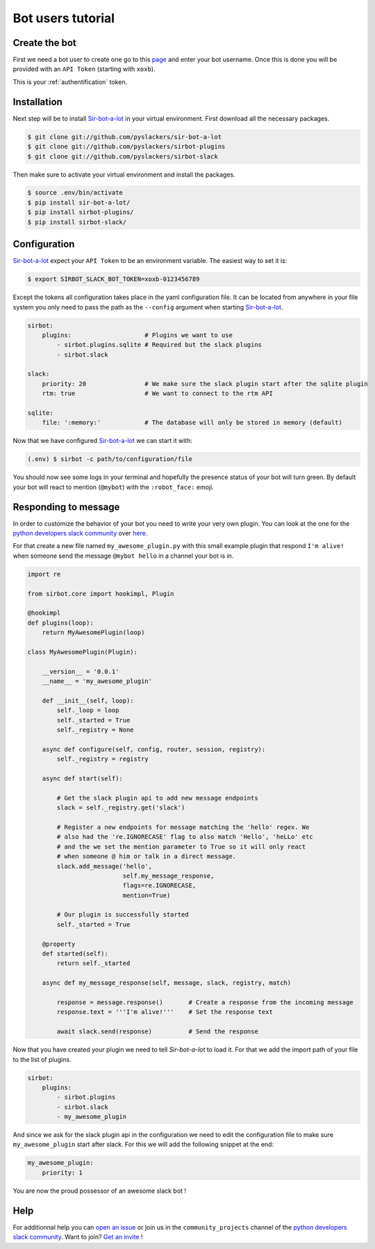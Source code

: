 ==================
Bot users tutorial
==================

Create the bot
--------------

First we need a bot user to create one go to this `page`_ and enter your bot
username. Once this is done you will be provided with an ``API Token``
(starting with ``xoxb``).

This is your :ref:`authentification` token.

.. _page: https://my.slack.com/services/new/bot

Installation
------------

Next step will be to install `Sir-bot-a-lot`_ in your virtual environment.
First download all the necessary packages.

.. code-block:: console

    $ git clone git://github.com/pyslackers/sir-bot-a-lot
    $ git clone git://github.com/pyslackers/sirbot-plugins
    $ git clone git://github.com/pyslackers/sirbot-slack


Then make sure to activate your virtual environment and install the packages.

.. code-block:: console

    $ source .env/bin/activate
    $ pip install sir-bot-a-lot/
    $ pip install sirbot-plugins/
    $ pip install sirbot-slack/

Configuration
-------------

`Sir-bot-a-lot`_ expect your ``API Token`` to be an environment variable. The
easiest way to set it is:

.. code-block:: console

    $ export SIRBOT_SLACK_BOT_TOKEN=xoxb-0123456789

Except the tokens all configuration takes place in the yaml configuration file.
It can be located from anywhere in your file system you only need to pass the
path as the ``--config`` argument when starting `Sir-bot-a-lot`_.

.. code-block:: yaml

    sirbot:
        plugins:                    # Plugins we want to use
            - sirbot.plugins.sqlite # Required but the slack plugins
            - sirbot.slack

    slack:
        priority: 20                # We make sure the slack plugin start after the sqlite plugin
        rtm: true                   # We want to connect to the rtm API

    sqlite:
        file: ':memory:'            # The database will only be stored in memory (default)


Now that we have configured `Sir-bot-a-lot`_ we can start it with:

.. code-block:: console

    (.env) $ sirbot -c path/to/configuration/file

You should now see some logs in your terminal and hopefully the presence status
of your bot will turn green. By default your bot will react to mention
(``@mybot``) with the ``:robot_face:`` emoji.

Responding to message
---------------------

In order to customize the behavior of your bot you need to write your very own
plugin. You can look at the one for the `python developers slack community`_
over `here`_.

For that create a new file named ``my_awesome_plugin.py`` with this small
example plugin that respond ``I'm alive!`` when someone send the message
``@mybot hello`` in a channel your bot is in.

.. code-block:: python

    import re

    from sirbot.core import hookimpl, Plugin

    @hookimpl
    def plugins(loop):
        return MyAwesomePlugin(loop)

    class MyAwesomePlugin(Plugin):

        __version__ = '0.0.1'
        __name__ = 'my_awesome_plugin'

        def __init__(self, loop):
            self._loop = loop
            self._started = True
            self._registry = None

        async def configure(self, config, router, session, registry):
            self._registry = registry

        async def start(self):

            # Get the slack plugin api to add new message endpoints
            slack = self._registry.get('slack')

            # Register a new endpoints for message matching the 'hello' regex. We
            # also had the 're.IGNORECASE' flag to also match 'Hello', 'heLLo' etc
            # and the we set the mention parameter to True so it will only react
            # when someone @ him or talk in a direct message.
            slack.add_message('hello',
                              self.my_message_response,
                              flags=re.IGNORECASE,
                              mention=True)

            # Our plugin is successfully started
            self._started = True

        @property
        def started(self):
            return self._started

        async def my_message_response(self, message, slack, registry, match)

            response = message.response()       # Create a response from the incoming message
            response.text = '''I'm alive!'''    # Set the response text

            await slack.send(response)          # Send the response

Now that you have created your plugin we need to tell `Sir-bot-a-lot` to load
it. For that we add the import path of your file to the list of plugins.

.. code-block:: yaml

    sirbot:
        plugins:
            - sirbot.plugins
            - sirbot.slack
            - my_awesome_plugin

And since we ask for the slack plugin api in the configuration we need to edit
the configuration file to make sure ``my_awesome_plugin`` start after slack.
For this we will add the following snippet at the end:

.. code-block:: yaml

    my_awesome_plugin:
        priority: 1

You are now the proud possessor of an awesome slack bot !

.. _Sir-bot-a-lot: http://sir-bot-a-lot.readthedocs.io/en/latest/
.. _here: https://github.com/pyslackers/sirbot-pythondev

Help
----

For additionnal help you can `open an issue`_ or join us in the
``community_projects`` channel of the `python developers slack community`_.
Want to join? `Get an invite`_ !

.. _open an issue: https://github.com/pyslackers/sirbot-slack/issues
.. _Get an invite: http://pyslackers.com/
.. _python developers slack community: https://pythondev.slack.com/
